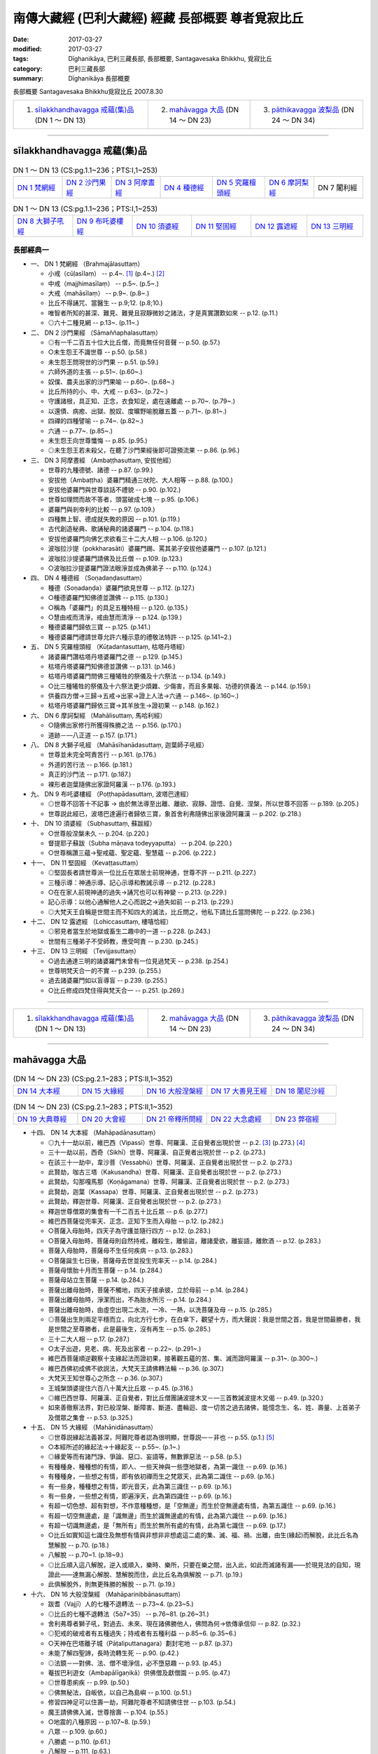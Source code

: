 南傳大藏經 (巴利大藏經) 經藏 長部概要 尊者覓寂比丘
###################################################

:date: 2017-03-27
:modified: 2017-03-27
:tags: Dīghanikāya, 巴利三藏長部, 長部概要, Santagavesaka Bhikkhu, 覓寂比丘 
:category: 巴利三藏長部
:summary: Dīghanikāya 長部概要

長部概要 Santagavesaka Bhikkhu覓寂比丘 2007.8.30

.. list-table::

  * - 1. `sīlakkhandhavagga 戒蘊(集)品`_ (DN 1 ～ DN 13)
    - 2. `mahāvagga 大品`_ (DN 14 ～ DN 23)
    - 3. `pāthikavagga 波梨品`_ (DN 24 ～ DN 34)

----

sīlakkhandhavagga 戒蘊(集)品
+++++++++++++++++++++++++++++

.. list-table:: DN 1 ～ DN 13 (CS:pg.1.1~236；PTS:I,1~253)
   :widths: 14 14 14 15 15 14 14

   * - `DN 1 梵網經`_
     - `DN 2 沙門果經`_
     - `DN 3 阿摩晝經`_
     - `DN 4 種德經`_
     - `DN 5 究羅檀頭經`_
     - `DN 6 摩訶梨經`_
     - DN 7 闍利經

.. list-table:: DN 1 ～ DN 13 (CS:pg.1.1~236；PTS:I,1~253)
   :widths: 17 17 17 17 16 16

   * - `DN 8 大獅子吼經`_
     - `DN 9 布吒婆樓經`_
     - `DN 10 須婆經`_
     - `DN 11 堅固經`_
     - `DN 12 露遮經`_
     - `DN 13 三明經`_

長部經典一
-----------

- 一、 _`DN 1 梵網經` （Brahmajālasuttaṃ）

  - 小戒（cūḷasīlaṃ）   -- p.4~. [1]_  (p.4~.) [2]_   
  - 中戒（majjhimasīlaṃ）   -- p.5~. (p.5~.)
  - 大戒（mahāsīlaṃ）   -- p.9~. (p.8~.)
  - 比丘不得誦咒、當醫生   -- p.9;12. (p.8;10.)
  - 唯智者所知的甚深、難見、難覺且寂靜微妙之諸法，才是真實讚歎如來   -- p.12. (p.11.)
  - ◎六十二種見網   -- p.13~. (p.11~.)

- 二、 _`DN 2 沙門果經` （Sāmaññaphalasuttaṃ）

  - ◎有一千二百五十位大比丘僧，而竟無任何音聲   -- p.50. (p.57.)
  - ○未生怨王不識世尊   -- p.50. (p.58.)
  - 未生怨王問現世的沙門果   -- p.51. (p.59.)
  - 六師外道的主張   -- p.51~. (p.60~.)
  - 奴僕、農夫出家的沙門果喻   -- p.60~. (p.68~.)
  - 比丘所持的小、中、大戒   -- p.63~. (p.72~.)
  - 守護諸根，具正知、正念，衣食知足，處在遠離處   -- p.70~. (p.79~.)
  - 以還債、病癒、出獄、脫奴、度曠野喻脫離五蓋   -- p.71~. (p.81~.)
  - 四禪的四種譬喻   -- p.74~. (p.82~.)
  - 六通   -- p.77~. (p.85~.)
  - 未生怨王向世尊懺悔   -- p.85. (p.95.)
  - ◎未生怨王若未殺父，在聽了沙門果經後即可證預流果   -- p.86. (p.96.)

- 三、 _`DN 3 阿摩晝經` （Ambaṭṭhasuttaṃ, 安拔他經）

  - 世尊的九種德號、諸德   -- p.87. (p.99.)
  - 安拔他（Ambaṭṭha）婆羅門精通三吠陀、大人相等  -- p.88. (p.100.)
  - 安拔他婆羅門與世尊談話不禮貌   -- p.90. (p.102.)
  - 世尊如理問而故不答者，頭當破成七塊   -- p.95. (p.106.)
  - 婆羅門與剎帝利的比較   -- p.97. (p.109.)
  - 四種無上智、德成就失敗的原因   -- p.101. (p.119.)
  - 古代創造秘典、歌誦秘典的諸婆羅門   -- p.104. (p.118.)
  - 安拔他婆羅門向佛乞求欲看三十二大人相   -- p.106. (p.120.)
  - 波咖拉沙提（pokkharasāti）婆羅門踢、罵其弟子安拔他婆羅門   -- p.107. (p.121.)
  - 波咖拉沙提婆羅門請佛及比丘僧   -- p.109. (p.123.)
  - ○波咖拉沙提婆羅門證法眼淨並成為佛弟子   -- p.110. (p.124.)

- 四、 _`DN 4 種德經` （Soṇadaṇḍasuttaṃ）

  - 種德（Soṇadaṇḍa）婆羅門欲見世尊   -- p.112. (p.127.)
  - ○種德婆羅門知佛德並讚佛   -- p.115. (p.130.)
  - ○稱為「婆羅門」的具足五種特相   -- p.120. (p.135.)
  - ○慧由戒而清淨，戒由慧而清淨   -- p.124. (p.139.)
  - 種德婆羅門歸依三寶   -- p.125. (p.141.)
  - 種德婆羅門禮請世尊允許六種示意的禮敬法特許   -- p.125. (p.141~2.)

- 五、 _`DN 5 究羅檀頭經` （Kūṭadantasuttaṃ, 枯塔丹塔經）

  - 諸婆羅門讚枯塔丹塔婆羅門之德   -- p.129. (p.145.)
  - 枯塔丹塔婆羅門知佛德並讚佛   -- p.131. (p.146.)
  - 枯塔丹塔婆羅門問佛三種犧牲的祭儀及十六祭法   -- p.134. (p.149.)
  - ○比三種犧牲的祭儀及十六祭法更少煩雜、少傷害，而且多果報、功德的供養法   -- p.144. (p.159.)
  - 供養四方僧→三歸→五戒→出家→證上人法→六通   -- p.146~. (p.160~.)
  - 枯塔丹塔婆羅門歸依三寶→其羊放生→證初果   -- p.148. (p.162.)

- 六、 _`DN 6 摩訶梨經` （Mahālisuttaṃ, 馬哈利經）

  - ○隨佛出家修行所獲得殊勝之法   -- p.156. (p.170.)
  - 道跡－—八正道   -- p.157. (p.171.)

- 八、 _`DN 8 大獅子吼經` （Mahāsīhanādasuttaṃ, 迦葉師子吼經）

  - 世尊並未完全呵責苦行   -- p.161. (p.176.)
  - 外道的苦行法   -- p.166. (p.181.)
  - 真正的沙門法   -- p.171. (p.187.)
  - 裸形者迦葉隨佛出家證阿羅漢   -- p.176. (p.193.)

- 九、 _`DN 9 布吒婆樓經` （Poṭṭhapādasuttaṃ, 波塔巴達經）

  - ◎世尊不回答十不記事 → 由於無法導至出離、離欲、寂靜、證悟、自覺、涅槃，所以世尊不回答   -- p.189. (p.205.)
  - 世尊説此經已，波塔巴達遍行者歸依三寶，象首舍利弗隨佛出家後證阿羅漢   -- p.202. (p.218.)

- 十、 _`DN 10 須婆經` （Subhasuttaṃ, 蘇跋經）

  - ○世尊般涅槃未久   -- p.204. (p.220.)
  - 督提耶子蘇跋（Subha māṇava todeyyaputta）   -- p.204. (p.220.)
  - ○世尊稱讚三蘊→聖戒蘊、聖定蘊、聖慧蘊   -- p.206. (p.222.)

- 十一、 _`DN 11 堅固經` （Kevaṭṭasuttaṃ）

  - ◎堅固長者請世尊派一位比丘在眾居士前現神通，世尊不許   -- p.211. (p.227.)
  - 三種示導：神通示導、記心示導和教誡示導   -- p.212. (p.228.)
  - ○在在家人前現神通的過失→誦咒也可以有神變   -- p.213. (p.229.)
  - 記心示導：以他心通解他人之心而説之→過失如前   -- p.213. (p.229.)
  - ◎大梵天王自稱是世間主而不知四大的滅法，比丘問之，他私下請比丘當問佛陀   -- p.222. (p.236.)

- 十二、 _`DN 12 露遮經` （Lohiccasuttaṃ, 樓嘻恰經）

  - ◎邪見者當生於地獄或畜生二趣中的一道   -- p.228. (p.243.)
  - 世間有三種弟子不受師教，應受呵責   -- p.230. (p.245.)

- 十三、 _`DN 13 三明經` （Tevijjasuttaṃ）

  - ○過去通達三明的諸婆羅門未曾有一位見過梵天   -- p.238. (p.254.)
  - 世尊明梵天合一的不實   -- p.239. (p.255.)
  - 過去諸婆羅門如以盲導盲   -- p.239. (p.255.)
  - ○比丘修成四梵住得與梵天合一   -- p.251. (p.269.)

----

.. list-table::

  * - 1. `sīlakkhandhavagga 戒蘊(集)品`_ (DN 1 ～ DN 13)
    - 2. `mahāvagga 大品`_ (DN 14 ～ DN 23)
    - 3. `pāthikavagga 波梨品`_ (DN 24 ～ DN 34)

----

mahāvagga 大品
+++++++++++++++

.. list-table:: (DN 14 ～ DN 23)  (CS:pg.2.1~283；PTS:II,1~352)
   :widths: 20 20 20 20 20

   * - `DN 14 大本經`_
     - `DN 15 大緣經`_
     - `DN 16 大般涅槃經`_
     - `DN 17 大善見王經`_
     - `DN 18 闍尼沙經`_

.. list-table:: (DN 14 ～ DN 23)  (CS:pg.2.1~283；PTS:II,1~352)
   :widths: 20 20 20 20 20

   * - `DN 19 大典尊經`_
     - `DN 20 大會經`_
     - `DN 21 帝釋所問經`_
     - `DN 22 大念處經`_
     - `DN 23 弊宿經`_

- 十四、 _`DN 14 大本經` （Mahāpadānasuttaṃ）

  - ◎九十一劫以前，維巴西（Vipassī）世尊、阿羅漢、正自覺者出現於世   -- p.2. [3]_  (p.273.) [4]_  
  - 三十一劫以前，西奇（Sikhī）世尊、阿羅漢、自正覺者出現於世   -- p.2. (p.273.)
  - 在該三十一劫中，韋沙菩（Vessabhū）世尊、阿羅漢、正自覺者出現於世   -- p.2. (p.273.)
  - 此賢劫，咖古三塔（Kakusandha）世尊、阿羅漢、正自覺者出現於世   -- p.2. (p.273.)
  - 此賢劫，勾那嘎馬那（Koṇāgamana）世尊、阿羅漢、正自覺者出現於世   -- p.2. (p.273.)
  - 此賢劫，迦葉（Kassapa）世尊、阿羅漢、正自覺者出現於世   -- p.2. (p.273.)
  - 此賢劫，釋迦世尊、阿羅漢、正自覺者出現於世   -- p.2. (p.273.)
  - 釋迦世尊僧眾的集會有一千二百五十比丘眾   -- p.6. (p.277.)
  - 維巴西菩薩從兜率天、正念、正知下生而入母胎   -- p.12. (p.282.)
  - ○菩薩入母胎時，四天子為守護並隨行四方   -- p.12. (p.283.)
  - ○菩薩入母胎時，菩薩母則自然持戒，離殺生，離偷盜，離諸愛欲，離妄語，離飲酒 -- p.12. (p.283.)
  - 菩薩入母胎時，菩薩母不生任何疾病   -- p.13. (p.283.)
  - ○菩薩誕生七日後，菩薩母去世並投生兜率天   -- p.14. (p.284.)
  - 菩薩母懷胎十月而生菩薩   -- p.14. (p.284.)
  - 菩薩母站立生菩薩   -- p.14. (p.284.)
  - 菩薩出離母胎時，菩薩不觸地，四天子接承彼，立於母前   -- p.14. (p.284.)
  - 菩薩出離母胎時，淨潔而出，不為胎水所污   -- p.14. (p.284.)
  - 菩薩出離母胎時，由虛空出現二水流，一冷、一熱，以洗菩薩及母   -- p.15. (p.285.)
  - ◎菩薩出生則兩足平穩而立，向北方行七步，在白傘下，觀望十方，而大聲説：我是世間之首，我是世間最勝者，我是世間之至尊勝者，此是最後生，沒有再生   -- p.15. (p.285.)
  - 三十二大人相   -- p.17. (p.287.)
  - ○太子出遊，見老、病、死及出家者   -- p.22~. (p.291~.)
  - 維巴西菩薩順逆觀察十支緣起法而證初果，接著觀五蘊的苦、集、滅而證阿羅漢   -- p.31~. (p.300~.)
  - 維巴西佛初成佛不欲説法，大梵天王請佛轉法輪   -- p.36. (p.307.)
  - 大梵天王知世尊心之所念   -- p.36. (p.307.)
  - 王城槃頭婆提住六百八十萬大比丘眾   -- p.45. (p.316.)
  - ◎維巴西世尊、阿羅漢、正自覺者，對比丘僧團誦波提木叉－—三首教誡波提木叉偈   -- p.49. (p.320.)
  - 如來善徹察法界，對已般涅槃、斷障害、斷道、盡輪迴、度一切苦之過去諸佛，能憶念生、名、姓、壽量、上首弟子及僧眾之集會   -- p.53. (p.325.)

- 十五、  _`DN 15 大緣經` （Mahānidānasuttaṃ）

  - ◎世尊説緣起法義甚深，阿難陀尊者認為很明顯，世尊説—－非也   -- p.55. (p.1.) [5]_ 
  - ○本經所述的緣起法→十緣起支   -- p.55~. (p.1~.)
  - ◎緣愛等而有諸鬥諍、爭論、惡口、妄語等，無數罪惡法   -- p.58. (p.5.)
  - 有種種身、種種想的有情，即人、一些天神與一些墮地獄者，為第一識住   -- p.69. (p.16.)
  - 有種種身，一些想之有情，即有依初禪而生之梵眾天，此為第二識住   -- p.69. (p.16.)
  - 有一些身，種種想之有情，即光音天，此為第三識住   -- p.69. (p.16.)
  - 有一些身，一些想之有情，即遍淨天，此為第四識住   -- p.69. (p.16.)
  - 有超一切色想、超有對想，不作意種種想，是「空無邊」而生於空無邊處有情，為第五識住   -- p.69. (p.16.)
  - 有超一切空無邊處，是「識無邊」而生於識無邊處的有情，此為第六識住   -- p.69. (p.16.)
  - 有超一切識無邊處，是「無所有」而生於無所有處的有情，此為第七識住   -- p.69. (p.17.)
  - ○比丘如實知這七識住及無想有情與非想非非想處這二處的集、滅、福、禍、出離，由生(緣起)而解脫，此比丘名為慧解脫   -- p.70. (p.18.)
  - 八解脫   -- p.70~1. (p.18~9.)
  - ◎比丘順入這八解脫，逆入或順入，樂時、樂所，只要在樂之間，出入此，如此而滅諸有漏——於現見法的自知，現證此——達無漏心解脫、慧解脫而住，此比丘名為俱解脫   -- p.71. (p.19.)
  - 此俱解脫外，則無更殊勝的解脫   -- p.71. (p.19.)

- 十六、 _`DN 16 大般涅槃經` （Mahāparinibbānasuttaṃ）

  - 跋耆（Vajjī）人的七種不退轉法   -- p.73~4. (p.23~5.) 
  - ◎比丘的七種不退轉法（57=35）   -- p.76~81. (p.26~31.)
  - 舍利弗尊者獅子吼，對過去、未來、現在諸佛勝他人，佛問為何→依傳承信仰   -- p.82. (p.32.)
  - ◎犯戒的破戒者有五種過失；持戒者有五種利益   -- p.85~6. (p.35~6.)
  - ○天神在巴塔離子城（Pāṭaliputtanagara）劃封宅地   -- p.87. (p.37.)
  - 未能了解四聖諦，長時流轉生死   -- p.90. (p.42.)
  - ◎法鏡－—對佛、法、僧不壞淨信，必不墮惡趣   -- p.93. (p.45.)
  - 菴拔巴利遊女（Ambapālīgaṇikā）供佛僧及獻僧園   -- p.95. (p.47.)
  - ◎世尊患痢疾   -- p.99. (p.50.)
  - ◎佛無秘法，自皈依，以自己為島嶼   -- p.100. (p.51.)
  - 修習四神足可以住壽一劫，阿難陀尊者不知請佛住世   -- p.103. (p.54.)
  - 魔王請佛佛入滅，世尊捨壽   -- p.104. (p.55.)
  - ○地震的八種原因   -- p.107~8. (p.59.)
  - 八眾   -- p.109. (p.60.)
  - 八勝處   -- p.110. (p.61.)
  - 八解脱   -- p.111. (p.63.)
  - ◎法要－三十七菩提分   -- p.120. (p.72.)
  - 證聖戒、定、慧及解脱可以解脱生死輪迴   -- p.123. (p.75.)
  - ◎四大教法   -- p.124~6. (p.75~8.)
  - 世尊接受純陀最後供養，並患血痢  -- p.127. (p.79.)
  - 佛渴，濁水轉清   -- p.129. (p.81.)
  - 不聞車聲與不聞雷聲（世尊入定不聞雷聲）   -- p.131. (p.84.)
  - 佛披金縷衣，金縷衣失色   -- p.133. (p.86.)
  - 初供佛與最後供佛其功德相等   -- p.135. (p.89.)
  - 娑羅雙樹（yamakasālā）非時開花，天雨曼陀羅花   -- p.137. (p.91.)
  - ○對世尊的適當供養－—四眾弟子正身行、持戒   -- p.138. (p.92.)
  - 十方天神來集，瞻仰世尊   -- p.139. (p.93.)
  - ○佛降生、成佛、轉法輪、般涅槃處，這四處應禮敬   -- p.140. (p.94.)
  - ◎對女人的態度：不看她們→不與交談→現起正念   -- p.141. (p.95.)
  - 佛、辟支佛等四種人應造塔   -- p.142. (p.96.)
  - 阿難陀尊者的四種希有特質   -- p.145. (p.99.)
  - 佛陀的最後弟子－—蘇跋達（Subhadda）   -- p.150. (p.105.)
  - ◎外道無沙門果   -- p.151. (p.105.)
  - 外道想要來出家，應先與四個月的別住   -- p.152. (p.106.)
  - ○佛滅度後應以法、律為師   -- p.154. (p.109.)
  - ◎「bhante」和「āvuso」的稱呼   -- p.154. (p.109.)
  - ◎僧團若想要，可以捨棄小隨小學處   -- p.154. (p.109.)
  - 梵罰闡陀比丘   -- p.154. (p.109.)
  - ◎世尊的最後教誡－—諸行是滅法……   -- p.156. (p.111.)
  - 世尊入滅了   -- p.156. (p.111.)
  - 蘇跋陀樂佛滅，大迦葉尊者禮佛足   -- p.162. (p.119.)
  - 平分舍利   -- p.165. (p.122.)

- 十七、 _`DN 17 大善見王經` （Mahāsudassanasuttaṃ, 大善見經）

  - 拘尸那羅城在過去曾是一個大城   -- p.169. (p.128.)
  - ○世尊在娑羅雙樹（yamakasālāna）間，將般涅槃時   -- p.169. (p.128.)
  - 拘舍婆提王城的眾寶莊嚴，被七寶城壁所圍繞   -- p.171. (p.129.)
  - 大善見王當轉輪王，具有七寶   -- p.172. (p.130.)
  - 轉輪聖王法   -- p.173. (p.132.)
  - 大善見王如此大威力、大勢力的三業果、三業報→布施、調御、自制   -- p.186. (p.142.)
  - 大善見王在大莊嚴樓閣，坐在金所成的床入四禪，並修四梵住   -- p.187. (p.143.)
  - 大善見王死後，投生梵天界   -- p.196. (p.154.)
  - 大善見王八萬四千年做兒戲、八萬四千年當攝政者、八萬四千年當王、八萬四千年當隱居者   -- p.196. (p.154.)
  - ○大善見王→世尊的本生   -- p.196. (p.154.)
  - ◎諸行無常，是生滅法，生已而滅，該寂滅樂   -- p.199. (p.157.)

- 十八、 _`DN 18 闍尼沙經` （Janavasabhasuttaṃ, 加那瓦沙跋經）

  - ○阿難陀尊者聽到闍尼沙夜叉名身毛豎立   -- p.206. (p.165.)
  - 常童子梵天具有八支聲—－玲瓏、清徹、美妙、和雅、充滿、不亂甚深、廣博等音   -- p.211. (p.170.)
  - ○常童子梵天由修習四神足，所以有如此偉大、有威德   -- p.213. (p.172.)

- 十九、 _`DN 19 大典尊經` （Mahāgovindasuttaṃ）

  - 帝釋天王對三十三天的諸天開示世尊的八無等法   -- p.222~. (p.180.)
  - ◎無處、無容有兩尊佛出現於世   -- p.225. (p.184.)
  - 若世尊無病、無惱，得長久住在世間，則是眾生的幸福、安樂   --p.225. (p.184.)
  - 梵天們所認為的「臭穢」→忿怒、妄語、偽瞞、失信、貪婪、高慢、嫉妒、欲求、疑惑、惱害他、貪欲、瞋恚、憍慢及愚癡   -- p.243. (p.200.)
  - 大典尊婆羅門出家，很多人也跟著他出家而投生梵天等   -- p.250. (p.209.)
  - 大典尊婆羅門→即世尊本生   -- p.251. (p.210.)

- 二十、 _`DN 20 大會經` （Mahāsamayasuttaṃ）

  - 持國天王（Dhataraṭṭha）－—支配東方   -- p.257. (p.220.)
  - 增長天王（Virūḷha）－—支配南方   -- p.257. (p.221.)
  - 廣目天王（Virūpakkha）—－支配西方   -- p.257. (p.222.)
  - 多聞天王（Kuvera）－—支配北方   -- p.257. (p.222.)
  - 金翅鳥（supaṇṇa）   -- p.259. (p.227.)

- 二十一、 _`DN 21 帝釋所問經` （Sakkapañhasuttaṃ）

  - 乾達婆子般遮翼彈麥魯瓦木的黃琴對佛、法、聖者，愛樂而唱歌   -- p.265. (p.244.)
  - ◎迦毘羅城的瞿毘釋女信佛、法、僧而戒具足，身壞命終，生於善趣天界，為忉利天伴，為帝釋天王之子—－瞿婆   -- p.272. (p.253.)
  - ◎三位比丘在世尊修梵行，死後而生於低位之乾達婆身，為帝釋子娛樂   -- p.272. (p.253.)
  - ○瞿婆天子責備他們，其中二人憶起，證三果而生梵輔天，而另一人猶享其欲樂   -- p.272. (p.253.)
  - 為何天、人、阿蘇羅、乾達婆及其他諸眾雖知而以恚心、刑罰、對敵過日→都有嫉、慳、結   -- p.276. (p.261.)
  - 嫉與慳是為何緣，由何而起，由何而生，以何為源   -- p.277. (p.262.)
  - ○帝釋天王得法眼淨，證知：凡集法者，皆是滅法，其他八萬諸天亦然   -- p.288. (p.274.)

- 二十二、 _`DN 22 大念處經` （Mahāsatipaṭṭhānasuttaṃ）

  - ◎一趣向道→四念處   -- p.290. (p.275.)
  - 安般念（呼吸念；入出息念）   -- p.290~1. (p.275~6.)
  - 四威儀   -- p.292. (p.276.)
  - 不淨（可厭作意）   -- p.293. (p.278.)
  - 界分別觀（界作意）   -- p.294. (p.278.)
  - 九種墳場觀   -- p.295. (p.279.
  - 四聖諦—－詳釋   -- p.304~. (p.288~.)

- 二十三、 _`DN 23 弊宿經` （Pāyāsisuttaṃ）

  - ◎童子迦葉（Kumārakassapa）尊者，博學、聰明、叡智、多聞、應機善辯、談論，為有大名聲之耆舊長宿阿羅漢   -- p.317. (p.300.)
  - 王族弊宿懷如此邪見：如實無他世、無化生有情、無善惡業的果報   -- p.317. (p.300.)
  - 死刑犯不得返回家鄉見親友喻   -- p.321. (p.304.)
  - ○墜落糞坑得救喻   -- p.324. (p.307.)
  - ◎婆羅門有二夫人，大夫人有十一、二歲的兒子，小夫人懷胎而將臨盆，該婆羅門命終。儒童告小夫人要遺產，小夫人持刀入室內為知是男童或是女童而破腹，該小夫人將自己的生命、胎兒、財產都喪失。蒙昧無智的該女子為貪求不當的遺產而陷入災禍   -- p.330. (p.312.)
  - 夢見苑園、林野、國邑、泉池等而他人不見此事喻   -- p.333. (p.314.)
  - 熱鐵丸帶有火熱與空氣所以柔軟動而輕，而冷鐵丸則硬固不動而重喻   -- p.335. (p.315.)
  - ○人體若具有壽、煖、識因柔軟動則輕，不具有壽、煖、識之時，硬固不動則重   -- p.335. (p.315.)
  - 螺貝不自出聲，要須人吹   -- p.338. (p.318.)
  - 無智童子斫鑽木尋火喻（薪、鑽中實無火）   -- p.341. (p.320.)
  - ○兩商隊渡曠野遇夜叉非人，一被騙、一渡過喻   -- p.343. (p.322.)
  - 養豬者取乾糞遇雨被取笑喻   -- p.347. (p.325.)
  - 賭徒當在不利的骰點即吞了骰子，後吞了猛毒喻   -- p.348. (p.326.)
  - ○兩友同行同拾麻，後一拾勝貨而一人執著不取勝物而失其利喻   -- p.350. (p.328.)
  - 王族弊宿聞最初喻即喜足，為欲聽聞更多回答而更問   -- p.352. (p.329.)
  - ○王族弊宿因非恭敬施、非親手施、非至心施，行吝惜施，所以身壞命終後，生於尸梨裟的空宮殿中，為四大王天的眷屬   -- p.356. (p.332.)

----

.. list-table::

  * - 1. `sīlakkhandhavagga 戒蘊(集)品`_ (DN 1 ～ DN 13)
    - 2. `mahāvagga 大品`_ (DN 14 ～ DN 23)
    - 3. `pāthikavagga 波梨品`_ (DN 24 ～ DN 34)

----

pāthikavagga 波梨品
++++++++++++++++++++

.. list-table:: DN 24 ～ DN 34 (CS:pg.2.1~260；PTS:III,1~293)
   :widths: 16 17 17 17 17 16

   * - `DN 24 波梨經`_
     - `DN 25 優曇婆邏師子吼經`_
     - `DN 26 轉輪聖王師子吼經`_
     - `DN 27 起世因本經`_
     - `DN 28 自歡喜經`_
     - `DN 29 清淨經`_

.. list-table:: DN 24 ～ DN 34 (CS:pg.2.1~260；PTS:III,1~293)
   :widths: 20 20 20 20 20

   * - `DN 30 三十二相經`_
     - `DN 31 教授尸迦羅越經`_
     - `DN 32 阿吒曩胝經`_
     - `DN 33 等誦經`_
     - `DN 34 十上經`_

- 二十四、 _`DN 24 波梨經` （Pāthikasuttaṃ）

  - ○善宿離車子（Sunakkhatta licchaviputta）出家後對世尊的教法不滿而還俗，世尊並未曾欲示上人法、神通變化而令人出家  --p.3. [6]_ (p.2.) [7]_
  - 世尊未曾欲告世間的起源而令人出家   -- p.4. (p.4.)
  - 善宿離車子猶如決定赴惡趣、地獄的人般，還是還俗而去   -- p.6. (p.6.)
  - 善宿離車子見到裸形道人認為是阿羅漢   -- p.6. (p.6.)
  - 世尊預言裸形道人當死且墮為伽羅康奢的阿修羅中最下賤者   -- p.7. (p.7.)
  - ○裸形道人波梨子誑言有神通能勝世尊，當世尊前往時卻恐怖戰悚，身毛豎立，匍匐而不能起座   -- p.18. (p.17.)
  - 
  - 老豺仿作獅子吼，卻作老豺鳴   -- p.24. (p.23.)
  - ○梵天自稱是世間主，自己創造世間→其原因始末   -- p.28. (p.28.)

- 二十五、 _`DN 25 優曇婆邏師子吼經` （Udumbarikasuttaṃ, 優曇婆邏獅子吼經）

  - ◎苦行者的行法：無衣、舐手，請來者不受，特為準備者不受，不受招待，由懷孕女不受，由授乳中之女不受，與男子交會之女不受，不受近狗者，不食魚肉，不飲清酒，不飲濁酒，不飲粥汁，……，食牛糞、食樹、根、果，食自落果，著麻衣，著塚間衣，著糞掃衣，著提利多樹皮，著草皮，著樹皮……   -- p.40~1. (p.39~.)
  - 若苦行者由其苦行而讚美自己、誹謗他人，則是苦行者的垢穢   -- p.42. (p.41.)
  - 苦行者的種種垢穢→貪、瞋、虛偽、欺瞞、嫉妒、狡猾、偽詐、傲慢、邪見等   -- p.42~. (p.41~.)
  - 勤修苦行者最上樹節〔真實〕之行→持戒、四梵住、……漏盡   -- p.49~. (p.47~.)

- 二十六、 _`DN 26 轉輪聖王師子吼經` （Cakkavattisuttaṃ, 轉輪聖王獅子吼經）

  - ◎自作洲、自作歸依處，以法為歸依→四念處   -- p.58. (p.55.)
  - 過去的轉輪聖王   -- p.59. (p.56.)
  - ○轉輪聖王的天輪寶離本處時，轉輪聖王的壽命即不久了   -- p.59. (p.56.)
  - 轉輪聖王的職責   -- p.60. (p.57.)
  - 由偷盜等不善法生起，則人壽減少   -- p.68. (p.64.)
  - ○人壽十歲時，酥、酪、油、砂糖、鹽等諸味消失   -- p.71. (p.67.)
  - 人壽十歲時，不恭敬父母，不尊敬沙門、婆羅門；不恭敬同耆宿者卻被尊敬、讚美   -- p.72. (p.68.)
  - 當人壽十歲時，則母、伯母、叔母、師長之妻女皆無區別，如同羊、雞、狗、豺、狼，而世間成為雜無倫次  -- p.72. (p.68.)
  - 由遠離殺生，受持此善法，他們因受持此善法而壽命增長，並增美色   -- p.74. (p.69.)
  - ◎人壽二十歲時，其子壽命成為四十歲；人壽四十歲時，其子壽命成為八十歲   -- p.74. (p.70.)
  - 人壽八萬歲時，有三種病：欲、斷食、老   -- p.75. (p.70.)
  - ◎人壽八萬歲時，彌勒世尊出現於世   -- p.76. (p.71.)
  - ○修習、多修習四神足為比丘的壽命延長   -- p.77. (p.73.)
  - ○比丘的顏色增美→持戒、戒具足   -- p.78. (p.73.)
  - 比丘的安穩快樂→證初禪至第四禪   -- p.78. (p.73.)
  - 比丘的財寶→修四梵住   -- p.78. (p.73.)
  - ◎比丘的威力→盡諸有漏、心解脫、慧解脫，於現世自證悟而住   -- p.79. (p.73.)

- 二十七、 _`DN 27 起世因本經` （Aggaññasuttaṃ）

  - 最初有情從光音天投生人間，食甘美地味   -- p.85. (p.80.)
  - 男女的最早交會者，始有污穢生起   -- p.89. (p.82.)
  - 剎帝利：「大選出者」→「農場主」→王「依法令他人喜悅」   -- p.93. (p.86.)
  - 婆羅門：「除掉惡不善法」→「靜慮者」→「學習者」   -- p.93. (p.86.)
  - 吠舍（vessa）→「行結婚生活，從事種種事業者」  -- p.95. (p.88.)
  - 首陀羅（sudda）→「以狩獵為業，以雜事為業者」   -- p.95. (p.88.)

- 二十八、 _`DN 28 自歡喜經` （Sampasādanīyasuttaṃ）

  - ◎舍利弗尊者宣稱過、未、現無任何沙門、婆羅門勝於佛者，佛問何故如此説   -- p.99. (p.93.)
  - ○世尊說諸善法乃是無上之法，即：四念處、四正勤、四神足、五根、五力、七覺支、八支聖道。比丘由此諸善法而盡諸有漏、心解脫、慧解脫   -- p.102. (p.94.)
  - 有四種「記心」—－依占相知他心；聞天神等聲而得知他心；依尋、伺聞音聲而知他心；入無尋無伺定而知他心   -- p.103. (p.96.)
  - 四種見等至－—觀三十二身分的四種方式   -- p.104. (p.97.)
  - ◎七種人之施設，即：俱解脫、慧解脫、身證、見至、信勝解、隨法行、隨信行   -- p.105. (p.98.)
  - ○四種行道：苦行道遲通達、苦行道速通達、樂行道遲通達、樂行道速通達   -- p.106. (p.98.)
  - 世尊對宿住隨念智的說法，此是無上之法   -- p.110. (p.103.)
  - 世尊對有情死生智的說法，此是無上之法   -- p.111. (p.103.)
  - 世尊對種種神通的說法，此是無上之法   -- p.112. (p.104.)

- 二十九、 _`DN 29 清淨經` （Pāsādikasuttaṃ）

  - 尼乾陀命終，尼乾陀分成二派，生起爭議、鬥爭、相鬥而互相銳舌交鋒   -- p.117. (p.112.)
  - ○世尊對一切來集者，以義理對義理，以字句對字句，宣說、等誦、不諍，使梵行永遠久住，為眾人的利益、眾人的安樂、慈愍世間、人天之利義、利益、安樂者，即：四念處、四正勤、四神足、五根、五力、七覺支，八支聖道   -- p.127. (p.122.)
  - ○世尊制定衣等四資具的目的（資具的省察）   -- p.130. (p.125.)
  - 愚夫的四種安樂行—－樂殺、樂盜、樂妄語及耽著五欲樂   -- p.130. (p.125.)
  - ◎能達槃涅的四種安樂行－—四禪   -- p.131. (p.126.)
  - ◎於過去、未來、現在之法，如來是時語者、實語者、義語者、法語者、律語者，故名為如來   -- p.135. (p.129.)
  - ○天、魔、梵的世界及沙門、婆羅門、眾生、天、人之見聞覺知、未達、依意思惟彼等之一切，如來正自覺，故名為如來   -- p.135. (p.129.)
  - ○如來於夜分自覺無上正自覺，於夜分無餘涅槃界般涅槃。於此二之間，說語教示，一切真實而無其他，故名為如來   -- p.135. (p.129.)
  - ○如來之所說如其所行，如其所行而如其所說。如是行如所說，說如所行，故名為如來   -- p.135. (p.129.)
  - ○天、魔、梵的世界及沙門、婆羅門、眾生、天、人的世界，如來征服之而不被征服，為一切物的見者、調御者，故名為如來   -- p.135. (p.129.)

- 三十、 _`DN 30 三十二相經` （Lakkhaṇasuttaṃ）

  - 三十二大人相   -- p.143~. (p.138~.)
  - 獲得三十二相的各相因行與果報利益   -- p.145~. (p.142~.)
  - ◎四攝事攝：布施、愛語、利行、同事   -- p.152. (p.150.)

- 三十一、 _`DN 31 教授尸迦羅越經` （Siṅgālasuttaṃ, 教授尸伽羅越經）

  - 辛嘎拉居士子禮拜六方   -- p.180. (p.181.)
  - 聖法律的禮拜六方   -- p.181. (p.182.)
  - ○聖弟子要捨離四種業垢，作惡業的四種原因，散失錢財的六種原因，脫離十四種罪惡，保護六方，為克勝現在、未來兩世而修善業，彼由征服此世、來世，在身壞死後，當生善趣、天界   -- p.181. (p.182.)
  - 四種業垢：殺生、不與取、欲邪行、虛誑語   -- p.181. (p.182.)
  - ○作惡業的四種原因：依貪欲、瞋恚、愚癡、恐怖而行非道、作惡業   -- p.182. (p.183.)
  - 散失錢財的六種原因：放逸嗜耽酒類，耽著在非時遊樂街衢，入於舞蹈的觀覽處，耽著賭博逸樂，結交惡友，耽著於懶惰→是散財的原因   -- p.182. (p.183.)
  - 嗜耽酒類有六種過患：於現資財損失、增加鬥爭、成為疾病的巢窟、損傷名譽、顯露陰部及智力減退   -- p.182. (p.184.)
  - 非時遊樂街衢有六種過患：彼不守護、防禦自己；不守護、防禦其妻、子；不守護、防禦其財產；於惡事懷疑念；對他生起不實的議論；為家苦所包圍   -- p.183. (p.184.)
  - 入於舞蹈的觀覽處有六種過患：尋求何處有舞蹈？何處有歌唱？何處有音樂？何處講談？何處有手鈴樂？何處有大鼓樂？   -- p.183. (p.184.)
  - 耽著於賭博逸樂有六種過患：對勝者生怨，輸者於心生悲，失現有資財，入於法庭其語無力，為朋友同事所輕侮，婚姻被拒絕，被稱為賭徒而娶不到妻子   -- p.183. (p.184.)
  - 結交惡友有六種過患：有狡猾、亂行、大豪酒、詐偽、欺瞞 、粗暴者的朋友、伴侶   -- p.183. (p.185.)
  - 耽著於懶惰有六種過患：太冷、太熱、太晚、太早、我很餓、我很渴不能工作   -- p.184. (p.185.)
  - 有四種是敵而似友：當知持去任何物，是敵而似友；當知言說為主者，是敵而似友；當知蜜語者，是敵而似友；當知遊蕩之伙伴，是敵而似友   -- p.185. (p.188.)
  - 有四種朋友是善心人：當知能互相援助者，是善心人；能共苦樂者，是善心人；能告善利者，是善心人；當如有憐愍者，是善心人   -- p.187. (p.190.)
  - ◎聖弟子要護六方：當知東方是父母；南方是師長；西方是妻女；北方是朋友；下方是奴僕傭人；上方是沙門、婆羅門   -- p.188. (p.193.)
  - ◎子女應奉侍東方的父母：受養育之我應奉養雙親；應為雙親做工作；應繼承家系；應繼承祖先的遺產；對諸祖靈，應時呈奉供物   -- p.189. (p.193.)
  - ◎東方的父母當愛護其子：令遠離罪惡；令行善事；令學習技能；為迎適當之妻；以應時宜，讓督家務   -- p.189. (p.193.)
  - ◎弟子應奉侍南方的師長：行起立禮，隨侍近側，樂聞順從、虔誠奉侍、恭敬領受學藝   -- p.189. (p.193.)
  - ◎南方的師長當愛護其弟子：對他們以善訓練之法訓練之，善保護者當令保護之，凡學藝應令熟習，稱揚於朋友知人之間，於諸方作守護弟子   -- p.189. (p.194.)
  - ◎夫婿應奉侍西方的妻女：依敬意，依禮儀，依不邪行，依與主權，提供裝飾品   -- p.190. (p.194.)
  - ◎西方的妻女當愛護夫婿：妻女應善整理業務，親切待遇婢僕，貞淑，保護財物，對所應為的事，巧妙而勤勉為之   -- p.190. (p.194.)
  - ◎族姓子應奉侍北方的朋友：依布施、依愛語、依利行、依同事、依不欺誑   -- p.190. (p.194.)
  - ◎北方的朋友當愛護族姓子：防護族姓子放逸，酩酊時守護其財物，恐怖時庇護之，窮困時不捨棄，尊重其他的同族   -- p.190. (p.194.)
  - ◎主人應奉侍下方的奴僕傭人：應依奴僕傭人的能力分配工作，給與食物及薪金，病時看顧，分與珍味之食，適時給休息   -- p.191. (p.195.)
  - ◎下方的奴僕傭人當愛護主人：應比主人早起、後寢，唯受所與之物，善做其工作，稱讚其主人的名譽   -- p.191. (p.195.)
  - ◎族姓子應奉侍上方的沙門、婆羅門：依親切的身業、親切的語業、親切的意業，不閉門戶，供與食物   -- p.191. (p.195.)
  - ◎上方的沙門、婆羅門當愛護族姓子：令不近罪惡，令行善事，由善心而愛之，教其未聞，已聞者令正淨，教示生天之道   -- p.191. (p.195.)

- 三二、 _`DN 32 阿吒曩胝經` （Āṭānāṭiyasuttaṃ）

  - 四大天王，眾多夜叉軍、眾多乾達婆軍、眾多昆班達（kumbhaṇḍa）軍、眾多龍（nāga）軍在深夜前往世尊處   -- p.194. (p.200.)
  - 夜叉既不斷殺生、不斷不與取、不斷欲邪行、不斷妄語、不斷放逸原因飲酒，他們不歡喜、不愉快此事   -- p.195. (p.200.)
  - ◎世尊的弟子眾住在茂樹的深林、閑靜而音響少、無人煙、無人跡、堪作臥、適於靜思的坐臥處。住此處的上位夜叉，有不信仰世尊教法者，為了使他們發信仰心，請世尊同意阿吒曩胝的護衛經，為比丘、比丘尼、優婆塞、優婆夷作保護、護衛，使安全、安樂住   -- p.195. (p.201.)

- 三十三、 _`DN 33 等誦經` （Saṅgītisuttaṃ）

  - ○波婆的末羅族等所新建的講堂完成不久，無其他沙門、婆羅門等住過，希望世尊等最先受用使波婆的末羅族等將永遠得利益安樂   -- p.208. (p.225.)
  - ◎世尊背痛，將臥休息，請舍利弗尊者為諸比丘眾說法   -- p.209. (p.227.)
  - ○世尊疊僧伽胝衣為四疊，置於右脅下，如獅子臥而臥，足足相疊，具念、正知，存起想   -- p.209. (p.227.)
  - 從一法到十法   -- p.211. (p.229.)
  - 一切有情依食而住   -- p.211. (p.229.)
  - 入罪善巧與出罪善巧   -- p.212. (p.230.)
  - 界善巧與作意善巧   -- p.212. (p.230.)
  - 處善巧與非處善巧   -- p.212. (p.231.)
  - 戒清淨與見清淨   -- p.213. (p.231.)
  - 盡智與無生智   -- p.214. (p.232.)
  - 三火：供養火、居士火、惠施火   -- p.217. (p.234.)
  - ◎三長老：生長老、法長老、通稱的長老   -- p.218. (p.234.)
  - ◎三福業事：施行福業事、戒行福業行、修行福業事   -- p.218. (p.235.)
  - 三根：未知當知根、已知根、具知根   -- p.219. (p.236.)
  - 三眼：肉眼、天眼、慧眼   -- p.219. (p.236.)
  - 三修：身修、心修、慧修   -- p.219. (p.236.)
  - 三無上：見無上、行無上、解脫無上   -- p.219. (p.236.)
  - 三善巧：增益善巧、損益善巧、方便善巧   -- p.220. (p.236.)
  - 三憍：無病憍、年壯憍、活命憍   -- p.220. (p.236.))
  - 三增上：我增上、世增上、法增上   -- p.220. (p.236.)
  - 三住：天住、梵住、聖住   -- p.220. (p.237.)
  - 三神變：神通神變、知他心神變、教誡神變   -- p.220. (p.237.)
  - ◎有四修定（Catasso samādhibhāvanā）：能導現法樂住；能導獲得知、見；能導正念、正知；能導諸漏之滅盡   -- p.222. (p.238.)
  - 四依：思惟一法而受用；思惟一法而忍受；思惟一法而遠避；思惟一法而遣除   -- p.224. (p.240.)
  - ◎四聖種（Cattāro ariyavaṃsā）：隨所得的衣服而喜足；隨所得飲食而喜足；隨所得房舍而喜足；比丘為樂斷、愛斷、樂修、愛修，不自慢，不凌蔑他人，如是有善巧，精勤、正知、正念的比丘為古往以來的第一聖種   -- p.224. (p.240.)
  - 四勤：律儀勤、斷勤、修勤、隨護勤   -- p.225. (p.241.)
  - 四智：法智、類智、他心智、世俗智   -- p.226. (p.242.)
  - ◎四預流向支：親近善士、聽聞正法、如理作意、法隨法行   -- p.227. (p.242.)
  - 四預流果支：對佛陀成就不動的淨信；對法成就不動的淨信；對僧伽成就不動的淨信；成就聖所愛戒   -- p.227. (p.242.)
  - 四不行處行：貪不行處行，瞋不行處行，癡不行處行，怖不行處行   -- p.228. (p.243.)
  - 四愛生：比丘因衣服而生愛；比丘因飲食而生愛；比丘因房舍而生愛；比丘因有無有而生愛   -- p.228. (p.243.)
  - 四行：苦行道遲通達、苦行道速通達、樂行道遲通達、樂行道速通達   -- p.228. (p.243.)
  - 四法足：無貪法足、無恚法足、正念法足、正定法足   -- p.229. (p.243.)
  - 四法受：現苦當來亦苦報；現苦當來有樂報；現樂當來有苦報；現樂當來亦有樂報   -- p.229. (p.243.)
  - 四法蘊：戒蘊、定蘊、慧蘊、解脫蘊   -- p.229. (p.243.)
  - 四力：勤力、念力、定力、慧力   -- p.229. (p.244.)
  - 四處：慧處、諦處、捨處、止息處   -- p.229. (p.244.)
  - 四答所問〔四記答〕：一向答所問，以分別來答所問，以反結來答所問，以應捨來答所問   -- p.229. (p.244.)
  - 四業：有業黑而有黑報；白而有白報；黑白而有黑白報；非黑非白而有非黑非白之報，轉向業之斷盡   -- p.230. (p.244.)
  - 四應證法：宿住應依念而證；死生應依眼而證；八解脫應依身而證；漏盡應依慧而證   -- p.230. (p.244.)
  - ○四施淨：有施施者淨，於受者非淨；受者淨，施者非淨；有施施者、受者俱非淨；有施施者及受者俱淨   -- p.231. (p.245.)
  - ◎四攝事（Cattāri saṅgahavatthūni）：布施、愛語、利行、同事（dānaṃ, peyyavajjaṃ , atthacariyā, samānattatā）   -- p.232. (p.245.)
  - 四非聖言：虛誑語、離間語、粗惡語、雜穢語   -- p.232. (p.245.)
  - 四人：有一些人行自利而非利他；有行利他而非行自利；不行自利也不行利他；有行自利也行利他   -- p.233. (p.246.)
  - 四人：於闇赴闇，於闇赴明，於明赴闇，於明赴明   -- p.233. (p.246.)
  - 四人：不動沙門，赤蓮華沙門，白蓮華沙門，妙軟沙門   -- p.233. (p.246.)
  - 五欲功德：眼所識的色是可愛、可喜、可樂、可意而能令欲生起，又能令染著；耳所識的聲；鼻所識的香；舌所識的味；身所識的觸   -- p.234. (p.247.)
  - ◎五趣：地獄、畜生、餓鬼、人、天   -- p.234. (p.247.)
  - 五慳：住處慳、家慳、利得慳、色慳、法慳   -- p.234. (p.247.)
  - ◎五不可能處：漏盡比丘不可能故意斷生物命；不可能以盜心不與而取；不可能行淫欲法；不可能正知而說虛誑語；不可能以愛欲意受用所蓄積，如前在家時   -- p.235. (p.248.)
  - ◎五損失：親屬損失、財損失、病損失、戒損失、見損失   -- p.235. (p.248.)
  - 惡戒、犯戒者的五種過失   -- p.236. (p.248~.)
  - ◎具戒、持戒者的五種功德   -- p.236. (p.249.)
  - ◎比丘想責備他人時，在內心應現前五法，才可以責備他人   -- p.236. (p.249.)
  - ◎五不還：中般涅槃、生般涅槃、無行般涅般、有行般涅槃、上流趣阿迦尼吒   -- p.237. (p.250.)
  - 五種心的頑固（五心蕪）   -- p.238. (p.250.)
  - 五解脫成熟想：無常想、無常苦想、苦無我想、斷想、離貪想   -- p.243. (p.254.)
  - 六不恭敬：有比丘不恭敬、不隨順於大師而住；不恭敬、不隨順於法而住；不恭敬、不隨順於僧團而住；不恭敬、不隨順於學處而住；不恭敬、不隨順於交友而住   -- p.244. (p.255.)
  - ◎六和敬法（Cha sāraṇīyā dhammā－六種當憶念法）：有比丘對同梵行者起慈身業；起慈語業；起慈意業；如法所得利養與同梵行者俱；於諸戒與諸同梵行同等受持而住；諸見與同梵行者同修學而住，如此的和敬法，能齎愛、齎恭敬，能攝受、無諍、和合、導於一趣   -- p.245. (p.256.)
  - 六諍根：對比丘有忿、有恨……   -- p.246. (p.257.)
  - 六出離界：修習慈心解脫；修習悲心解脫；修習喜心解脫；修習捨心解脫；修習無相心解脫；遠離有我見   -- p.248. (p.258.)
  - 六無上：見無上、聞無上、利得無上、我無上、行無上、憶念無上   -- p.250. (p.260.)
  - 六生類：有一些沙門是黑生類而生黑法；黑生類而生白法；黑生類而生非黑非白的涅槃；白生類而生白法；白生類而生黑法；白生類而生非黑非白的涅槃   -- p.251. (p.260.)
  - 六決擇分想：無常想、無常苦想、苦非我想、斷想、離貪想、滅想   -- p.251. (p.261.)
  - 七定具：正見、正思、正語、正業、正命、正精進、正念   -- p.252. (p.261.)
  - 七正法：比丘有信、有慚、有愧、多聞、勤精進、念現前、具慧   -- p.252. (p.261.)
  - 七善士法：比丘知法、知義、知自己、知量、知時、知眾、知人   -- p.252. (p.261.)
  - 七殊妙事：比丘熱求受持學處，於當來勿離渴望受持學處；於觀察法；於調伏望；於閑居；於勤精進；於具念明察；於熱求有見解   -- p.252. (p.261.)
  - 七想：無常想、無我想、不淨想、患想、斷想、離貪想、滅想   -- p.253. (p.262.)
  - 七力：信力、精進力、慚力、愧力、念力、定力、慧力   -- p.253. (p.262.)
  - ◎七識住：有諸有情具種種身、種種想，如諸人及一些天、一些險難處者，為第一識住；具種種身、一種想，如梵眾天的最初生時，為第二識住；具一種身、種種想，如光音天，為第三識住；具一種身、一種想，如遍淨天，為第四識住；超越一切色想，滅有對想，不作意種種想，「虛空為無邊」，成就空無邊處，為第五識住；成就識無邊處，為第六識住；成就無所有處，為第七識住   -- p.253. (p.262.)
  - ◎七應供人：俱分解脫、慧解脫、身證、見至、信解脫、隨法行、隨信行   -- p.254. (p.262.)
  - ○八邪：邪見、邪思惟、邪語、邪業、邪命、邪精進、邪念、邪定   -- p.254. (p.263.)
  - ◎八懈怠事：比丘有應作的事，想：我身疲憊便臥息；已作工作，想：我身疲憊便臥息；應行道路，想：我身將疲憊便臥息；已行道路，想：我身疲憊便臥息；乞食不得好食，想：我身疲憊便臥息；乞食得好惡之食，想：我身疲憊便臥息；生小疾病，想：我有病身疲憊便臥息；病癒，念：我病癒不久，體力弱，不適宜工作，便臥息→ 如此未得者不得，未至者不至，未證者不證，不為勤精進   -- p.255. (p.263.)
  - 八精進事   -- p.256. (p.265.)
  - ◎八施事：行近施，因佈畏而施，因彼曾施我而施，念彼將施我而施，念施是善而施，念我炊彼未炊者不得與施物而施，念我行此施時善名流布而行施，為使心莊嚴、為心的資助而行施   -- p.258. (p.266.)
  - 八眾：利帝利眾、婆羅門眾、居士眾、沙門眾、四大王眾、三十三天眾、魔眾、梵眾   -- p.260. (p.267.)
  - ◎八世法：得、不得、名聲、惡聲、誹謗、稱譽、樂、苦   -- p.260. (p.268.)
  - 八勝處：於內有色想，外見少色，為第一勝處；於內有色想，外見無量色，為第二勝處；於內無色想，外見少色，為第三勝處；於內無色想，外見色，為第四勝處；於內無色想，外見青，為第五勝處；於內無色想，外見黃，為第六勝處；於內無色想，外見赤，為第七勝處；於內無色想，外見白，為第八勝處   -- p.260. (p.268.)
  - 八解脫：有色而觀諸色，為第一解脫；於內無色想，外觀諸色，此為第二解脫；有「清淨」等勝解，此為第三解脫；超一切色想，滅有對想，成就空無處而住，為第四解脫；超一切無所有處，成就識無邊處而住，為第五解脫；超一切識無邊處，成就無所有處而住，為第六解脫；超一切無所有處，成就非想非非想處而住，為第七解脫；超一切非想非非想處，成就受想滅而住，為第八解脫   -- p.262. (p.269.)
  - 九害心事：念：他曾對我作不饒益而結害心；……   -- p.262. (p.270.)
  - 九有情居   -- p.263. (p.271.)
  - ◎九修梵行者非時節（險難）：如來出現於世，而生於地獄時；生於畜生趣；生於餓鬼趣時；生於阿蘇羅眾中；生於長壽天眾中；生於邊地；雖生於中國，而自持邪見；雖受生於中國而惡慧、愚癡、聾啞；雖具慧、不愚癡、非聾啞而如來不出現於世間   -- p.264. (p.271.)
  - 九次第滅：初靜慮者已滅欲想；第二靜慮者已滅尋、伺；第三靜慮者已滅喜；第四靜慮者，滅出入息；空無邊處者已滅色想；識無邊處者已滅空無邊處想；無所有處者已滅識無邊處想；非想非非想處者已滅無所有處想；滅受想者受想皆滅   -- p.266. (p.273.)
  - 十依因法：有比丘具戒而護順解脫律儀而住；多聞而持聞、聞積集、諸法之初善、中善、後善、義、文具足，一向圓滿的梵行；為善友、善伴、善伴黨；是善言者，而具足、堪忍善言之因法，善易意解諸教法；為同梵行者種種之所作業，有精巧、精勤、成就此，具足一切方便及思慮；具法欲，於喜談、勝法、勝律有大歡喜；隨所與的衣服、飲食、床座、病緣醫藥資具而喜足；勤精進而住；具念而能具足最上念；具慧而順生滅，聖順擇，具足趣於正苦盡之慧   -- p.266. (p.274.)
  - 十聖居：有比丘斷五支，具足六支，有一護，有四依，捨自諦，求斷盡，於思無濁，身行寂靜，心善解脫，慧善解脫   -- p.269. (p.276.)
  - ◎十無學：無學正見、無學正思惟、無學正語、無學正業、無學正命、無學正精進、無學正念、無學正定、無學正智、無學正解脫   -- p.271. (p.277.)

- 三十四、 _`DN 34 十上經` （Dasuttarasuttaṃ）

  - ○舍利弗尊者所説的《十上經》   -- p.272. (p.283.)
  - 五正定支：喜遍滿，樂遍滿，心遍滿，光明遍滿，觀察相   -- p.278. (p.289.)
  - 五正定智   -- p.279. (p.290.)
  - 五法蘊：戒蘊，定蘊，慧蘊，解脫蘊，解脫知見蘊   -- p.279. (p.290.)
  - 七漏盡力   -- p.283. (p.294.)
  - 有八因、八緣，根本梵行之慧，未獲得者得，已得者倍增長、令廣大、增修而令至圓滿：親近大師或隨一尊重的同梵行者而住，而且對彼樹立誠懇之慚愧，……   -- p.284. (p.295.)
  - ◎八大人覺（Aṭṭha mahāpurisavitakkā）：此法是少慾者所有，此法非是多慾者所有；喜足者所有；獨居者所有；勤精進者何所有；現念者所有；定者所有；具慧者所有；此法是樂離戲論者、喜離戲論者所有，此法非是樂戲論者、喜戲論者所有   -- p.287. (p.298.)
  - 九正思惟根法：正思惟者生愉悅，有愉悅者生喜，有喜心者身寂靜，身寂靜者生樂，有樂者心定，心定者如實知見色，如實知見已而生厭離，厭離已離欲，由離欲而解脫   -- p.288. (p.299.)
  - 九清淨勤支：戒清淨清淨勤支，心清淨清淨勤支，見清淨清淨勤支，度疑清淨清淨勤支，道非道知見清淨清淨勤支，行道知見清淨清淨勤支，智見清淨清淨勤支，慧清淨清淨勤支，解脫清淨清淨勤   -- p.288. (p.299.)
  - 九愛根法：緣愛而有求，緣求而有得，緣得而有分別，緣分別而有欲貪，緣欲貪而有取者，緣取著而有執持，緣執持而有慳，緣慳而有守護，緣守護而生起執杖、執兵器、諍訟、爭論、相違、離間語、虛誑語等無量罪、不善法   -- p.289. (p.299.)
  - ◎九想：不淨想，死想，食厭想，一切世間不樂想，無常想，無常者苦想，苦者非我想，斷想，離貪想   -- p.290. (p.300.)
  - 十邪：邪見，邪思惟，邪語，邪業，邪命，邪精進，邪念，邪定，邪智，邪解脫   -- p.290. (p.301.)
  - ◎十想：不淨想，死想，食厭想，一切世間不樂想，無常想，無常者苦想，苦者非我想，斷想，離貪想，滅想   -- p.291. (p.302.)
  - 十盡事：由正見而滅盡邪見；由正思惟而滅盡邪思惟；由正語而滅盡邪語；由正業而滅盡邪業；由正命而滅盡邪命；由正精進而滅盡邪精進；由正念而滅盡邪念；由正定而滅盡邪定；由正智而滅盡邪智；由正解脫滅盡邪解脫   -- p.291. (p.302.)

------

- `巴利大藏經 經藏 長部 <{filename}diigha-nikaaya%zh.rst>`__

- `Tipiṭaka 南傳（巴利）大藏經 <{filename}/articles/tipitaka/tipitaka%zh.rst>`__

- `府城佛教網 <{filename}/pages/index.rst>`__ 

------

備註：
------

.. [1] 此為巴利聖典協會（P.T.S.）版第二冊的頁碼。

.. [2] 此為元亨寺版--《漢譯南傳大藏經》第七冊的頁碼。

.. [3] 此為巴利聖典協會（P.T.S.）版第二冊的頁碼。

.. [4] 此為元亨寺版--《漢譯南傳大藏經》第六冊的頁碼。

.. [5] 此為元亨寺版--《漢譯南傳大藏經》第七冊的頁碼。

.. [6] 此為巴利聖典協會（P.T.S.）版第三冊的頁碼。

.. [7] 此為元亨寺版--《漢譯南傳大藏經》第八冊的頁碼。


..
  create rst on 03.27 2017 